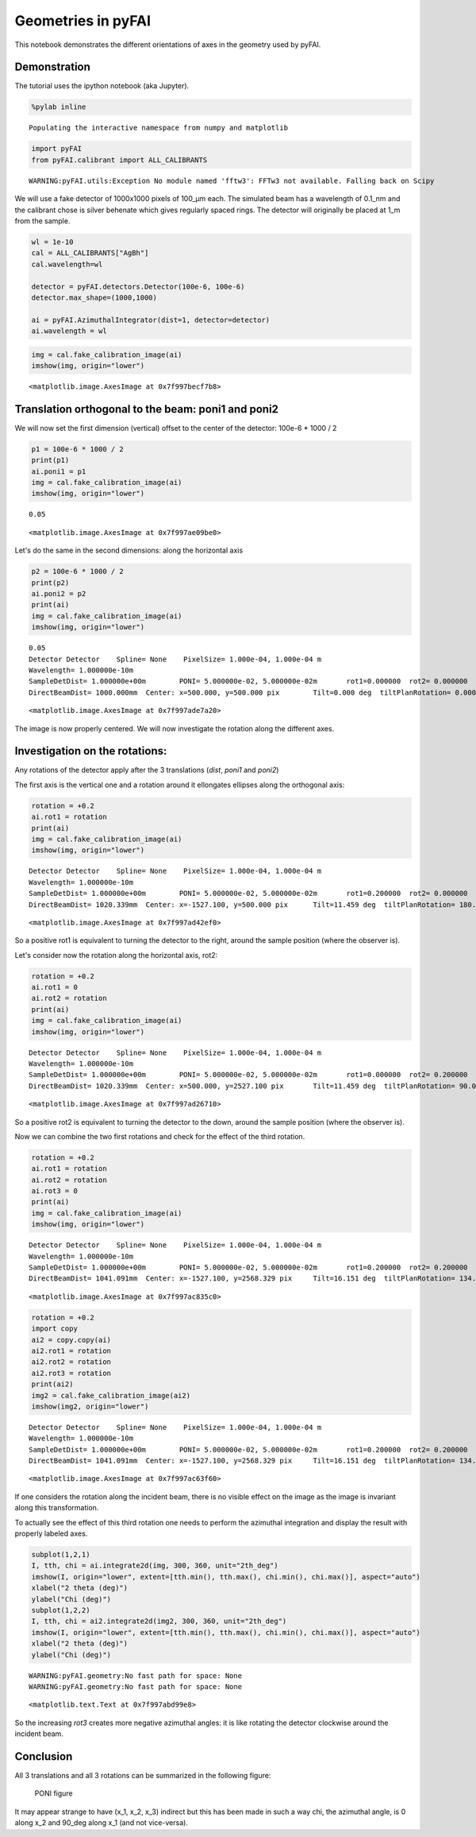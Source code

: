 
Geometries in pyFAI
===================

This notebook demonstrates the different orientations of axes in the
geometry used by pyFAI.

Demonstration
-------------

The tutorial uses the ipython notebook (aka Jupyter).

.. code:: python

    %pylab inline


.. parsed-literal::

    Populating the interactive namespace from numpy and matplotlib


.. code:: python

    import pyFAI
    from pyFAI.calibrant import ALL_CALIBRANTS


.. parsed-literal::

    WARNING:pyFAI.utils:Exception No module named 'fftw3': FFTw3 not available. Falling back on Scipy


We will use a fake detector of 1000x1000 pixels of 100\_µm each. The
simulated beam has a wavelength of 0.1\_nm and the calibrant chose is
silver behenate which gives regularly spaced rings. The detector will
originally be placed at 1\_m from the sample.

.. code:: python

    wl = 1e-10
    cal = ALL_CALIBRANTS["AgBh"]
    cal.wavelength=wl

    detector = pyFAI.detectors.Detector(100e-6, 100e-6)
    detector.max_shape=(1000,1000)

    ai = pyFAI.AzimuthalIntegrator(dist=1, detector=detector)
    ai.wavelength = wl

.. code:: python

    img = cal.fake_calibration_image(ai)
    imshow(img, origin="lower")




.. parsed-literal::

    <matplotlib.image.AxesImage at 0x7f997becf7b8>




.. image:: output_6_1.png


Translation orthogonal to the beam: poni1 and poni2
---------------------------------------------------

We will now set the first dimension (vertical) offset to the center of
the detector: 100e-6 \* 1000 / 2

.. code:: python

    p1 = 100e-6 * 1000 / 2
    print(p1)
    ai.poni1 = p1
    img = cal.fake_calibration_image(ai)
    imshow(img, origin="lower")


.. parsed-literal::

    0.05




.. parsed-literal::

    <matplotlib.image.AxesImage at 0x7f997ae09be0>




.. image:: output_8_2.png


Let's do the same in the second dimensions: along the horizontal axis

.. code:: python

    p2 = 100e-6 * 1000 / 2
    print(p2)
    ai.poni2 = p2
    print(ai)
    img = cal.fake_calibration_image(ai)
    imshow(img, origin="lower")


.. parsed-literal::

    0.05
    Detector Detector	 Spline= None	 PixelSize= 1.000e-04, 1.000e-04 m
    Wavelength= 1.000000e-10m
    SampleDetDist= 1.000000e+00m	PONI= 5.000000e-02, 5.000000e-02m	rot1=0.000000  rot2= 0.000000  rot3= 0.000000 rad
    DirectBeamDist= 1000.000mm	Center: x=500.000, y=500.000 pix	Tilt=0.000 deg  tiltPlanRotation= 0.000 deg




.. parsed-literal::

    <matplotlib.image.AxesImage at 0x7f997ade7a20>




.. image:: output_10_2.png


The image is now properly centered. We will now investigate the rotation
along the different axes.

Investigation on the rotations:
-------------------------------

Any rotations of the detector apply after the 3 translations (*dist*,
*poni1* and *poni2*)

The first axis is the vertical one and a rotation around it ellongates
ellipses along the orthogonal axis:

.. code:: python

    rotation = +0.2
    ai.rot1 = rotation
    print(ai)
    img = cal.fake_calibration_image(ai)
    imshow(img, origin="lower")


.. parsed-literal::

    Detector Detector	 Spline= None	 PixelSize= 1.000e-04, 1.000e-04 m
    Wavelength= 1.000000e-10m
    SampleDetDist= 1.000000e+00m	PONI= 5.000000e-02, 5.000000e-02m	rot1=0.200000  rot2= 0.000000  rot3= 0.000000 rad
    DirectBeamDist= 1020.339mm	Center: x=-1527.100, y=500.000 pix	Tilt=11.459 deg  tiltPlanRotation= 180.000 deg




.. parsed-literal::

    <matplotlib.image.AxesImage at 0x7f997ad42ef0>




.. image:: output_12_2.png


So a positive rot1 is equivalent to turning the detector to the right,
around the sample position (where the observer is).

Let's consider now the rotation along the horizontal axis, rot2:

.. code:: python

    rotation = +0.2
    ai.rot1 = 0
    ai.rot2 = rotation
    print(ai)
    img = cal.fake_calibration_image(ai)
    imshow(img, origin="lower")


.. parsed-literal::

    Detector Detector	 Spline= None	 PixelSize= 1.000e-04, 1.000e-04 m
    Wavelength= 1.000000e-10m
    SampleDetDist= 1.000000e+00m	PONI= 5.000000e-02, 5.000000e-02m	rot1=0.000000  rot2= 0.200000  rot3= 0.000000 rad
    DirectBeamDist= 1020.339mm	Center: x=500.000, y=2527.100 pix	Tilt=11.459 deg  tiltPlanRotation= 90.000 deg




.. parsed-literal::

    <matplotlib.image.AxesImage at 0x7f997ad26710>




.. image:: output_14_2.png


So a positive rot2 is equivalent to turning the detector to the down, around the sample position (where the observer is).

Now we can combine the two first rotations and check for the effect of the third rotation.

.. code:: python

    rotation = +0.2
    ai.rot1 = rotation
    ai.rot2 = rotation
    ai.rot3 = 0
    print(ai)
    img = cal.fake_calibration_image(ai)
    imshow(img, origin="lower")


.. parsed-literal::

    Detector Detector	 Spline= None	 PixelSize= 1.000e-04, 1.000e-04 m
    Wavelength= 1.000000e-10m
    SampleDetDist= 1.000000e+00m	PONI= 5.000000e-02, 5.000000e-02m	rot1=0.200000  rot2= 0.200000  rot3= 0.000000 rad
    DirectBeamDist= 1041.091mm	Center: x=-1527.100, y=2568.329 pix	Tilt=16.151 deg  tiltPlanRotation= 134.423 deg




.. parsed-literal::

    <matplotlib.image.AxesImage at 0x7f997ac835c0>




.. image:: output_16_2.png


.. code:: python

    rotation = +0.2
    import copy
    ai2 = copy.copy(ai)
    ai2.rot1 = rotation
    ai2.rot2 = rotation
    ai2.rot3 = rotation
    print(ai2)
    img2 = cal.fake_calibration_image(ai2)
    imshow(img2, origin="lower")


.. parsed-literal::

    Detector Detector	 Spline= None	 PixelSize= 1.000e-04, 1.000e-04 m
    Wavelength= 1.000000e-10m
    SampleDetDist= 1.000000e+00m	PONI= 5.000000e-02, 5.000000e-02m	rot1=0.200000  rot2= 0.200000  rot3= 0.200000 rad
    DirectBeamDist= 1041.091mm	Center: x=-1527.100, y=2568.329 pix	Tilt=16.151 deg  tiltPlanRotation= 134.423 deg




.. parsed-literal::

    <matplotlib.image.AxesImage at 0x7f997ac63f60>




.. image:: output_17_2.png


If one considers the rotation along the incident beam, there is no
visible effect on the image as the image is invariant along this
transformation.

To actually see the effect of this third rotation one needs to perform
the azimuthal integration and display the result with properly labeled
axes.

.. code:: python

    subplot(1,2,1)
    I, tth, chi = ai.integrate2d(img, 300, 360, unit="2th_deg")
    imshow(I, origin="lower", extent=[tth.min(), tth.max(), chi.min(), chi.max()], aspect="auto")
    xlabel("2 theta (deg)")
    ylabel("Chi (deg)")
    subplot(1,2,2)
    I, tth, chi = ai2.integrate2d(img2, 300, 360, unit="2th_deg")
    imshow(I, origin="lower", extent=[tth.min(), tth.max(), chi.min(), chi.max()], aspect="auto")
    xlabel("2 theta (deg)")
    ylabel("Chi (deg)")


.. parsed-literal::

    WARNING:pyFAI.geometry:No fast path for space: None
    WARNING:pyFAI.geometry:No fast path for space: None




.. parsed-literal::

    <matplotlib.text.Text at 0x7f997abd99e8>




.. image:: output_19_2.png


So the increasing *rot3* creates more negative azimuthal angles: it is
like rotating the detector clockwise around the incident beam.

Conclusion
----------

All 3 translations and all 3 rotations can be summarized in the following
figure:

.. figure:: ../../../img/PONI.png
   :alt: test

   PONI figure
It may appear strange to have (x\_1, x\_2, x\_3) indirect but
this has been made in such a way chi, the azimuthal angle, is 0 along
x\_2 and 90\_deg along x\_1 (and not vice-versa).
